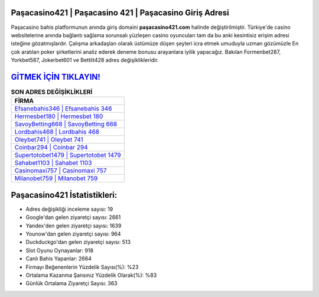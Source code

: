 ﻿Paşacasino421 | Paşacasino 421 | Paşacasino Giriş Adresi
===================================

.. image:: images/pasacasino-giris.jpg
   :width: 600
   
Paşacasino bahis platformunun anında giriş domaini **paşacasino421.com** halinde değiştirilmiştir. Türkiye'de casino websitelerine anında bağlantı sağlama sorunsalı yüzleşen casino oyuncuları tam da bu anki kesintisiz erişim adresi isteğine gözatmışlardır. Çalışma arkadaşları olarak üstümüze düşen şeyleri icra etmek umuduyla uzman gözümüzle En çok aratılan poker şirketlerini analiz ederek deneme bonusu arayanlara iyilik yapacağız. Bakılan Formenbet287, Yorkbet587, Jokerbet601 ve Bettilt428 adres değişiklikleridir.

`GİTMEK İÇİN TIKLAYIN! <https://uclck.me/gonow>`_
==============

.. list-table:: **SON ADRES DEĞİŞİKLİKLERİ**
   :widths: 100
   :header-rows: 1

   * - FİRMA
   * - `Efsanebahis346 | Efsanebahis 346 <efsanebahis346-efsanebahis-346-efsanebahis-giris-adresi.html>`_
   * - `Hermesbet180 | Hermesbet 180 <hermesbet180-hermesbet-180-hermesbet-giris-adresi.html>`_
   * - `SavoyBetting668 | SavoyBetting 668 <savoybetting668-savoybetting-668-savoybetting-giris-adresi.html>`_	 
   * - `Lordbahis468 | Lordbahis 468 <lordbahis468-lordbahis-468-lordbahis-giris-adresi.html>`_	 
   * - `Oleybet741 | Oleybet 741 <oleybet741-oleybet-741-oleybet-giris-adresi.html>`_ 
   * - `Coinbar294 | Coinbar 294 <coinbar294-coinbar-294-coinbar-giris-adresi.html>`_
   * - `Supertotobet1479 | Supertotobet 1479 <supertotobet1479-supertotobet-1479-supertotobet-giris-adresi.html>`_	 
   * - `Sahabet1103 | Sahabet 1103 <sahabet1103-sahabet-1103-sahabet-giris-adresi.html>`_
   * - `Casinomaxi757 | Casinomaxi 757 <casinomaxi757-casinomaxi-757-casinomaxi-giris-adresi.html>`_
   * - `Milanobet759 | Milanobet 759 <milanobet759-milanobet-759-milanobet-giris-adresi.html>`_
	 
Paşacasino421 İstatistikleri:
===================================	 
* Adres değişikliği inceleme sayısı: 19
* Google'dan gelen ziyaretçi sayısı: 2661
* Yandex'den gelen ziyaretçi sayısı: 1639
* Younow'dan gelen ziyaretçi sayısı: 964
* Duckduckgo'dan gelen ziyaretçi sayısı: 513
* Slot Oyunu Oynayanlar: 918
* Canlı Bahis Yapanlar: 2664
* Firmayı Beğenenlerin Yüzdelik Sayısı(%): %23
* Ortalama Kazanma Şansınız Yüzdelik Olarak(%): %83
* Günlük Ortalama Ziyaretçi Sayısı: 363
